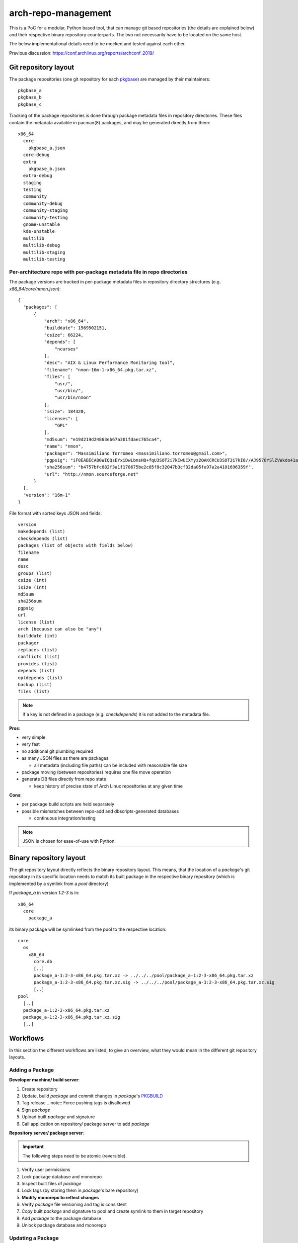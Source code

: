 arch-repo-management
####################

This is a PoC for a modular, Python based tool, that can manage git based
repositories (the details are explained below) and their respective binary
repository counterparts. The two not necessarily have to be located on the same
host.

The below implementational details need to be mocked and tested against each
other.

Previous discussion: https://conf.archlinux.org/reports/archconf_2019/

Git repository layout
_____________________

The package repositories (one git repository for each `pkgbase`_) are
managed by their maintainers::

  pkgbase_a
  pkgbase_b
  pkgbase_c

Tracking of the package repositories is done through package metadata
files in repository directories. These files contain the metadata
available in pacman(8) packages, and may be generated directly from
them::

  x86_64
    core
      pkgbase_a.json
    core-debug
    extra
      pkgbase_b.json
    extra-debug
    staging
    testing
    community
    community-debug
    community-staging
    community-testing
    gnome-unstable
    kde-unstable
    multilib
    multilib-debug
    multilib-staging
    multilib-testing

Per-architecture repo with per-package metadata file in repo directories
=========================================================================

The package versions are tracked in per-package metadata files in repository
directory structures (e.g. `x86_64/core/nmon.json`)::

  {
    "packages": [
        {
            "arch": "x86_64",
            "builddate": 1569502151,
            "csize": 66224,
            "depends": [
                "ncurses"
            ],
            "desc": "AIX & Linux Performance Monitoring tool",
            "filename": "nmon-16m-1-x86_64.pkg.tar.xz",
            "files": [
                "usr/",
                "usr/bin/",
                "usr/bin/nmon"
            ],
            "isize": 184320,
            "licenses": [
                "GPL"
            ],
            "md5sum": "e19d219d24863eb67a301fdaec765ca4",
            "name": "nmon",
            "packager": "Massimiliano Torromeo <massimiliano.torromeo@gmail.com>",
            "pgpsig": "iF0EABECAB0WIQQsEYxiDwLbmsHQ+fqU3SOT2i7kIwUCXYyz2QAKCRCU3SOT2i7kI8//AJ9578YSlZVWkdo41a9sjqgw1cOYOgCfcAYFaI19lgcC9Tws3jynEufvayA=",
            "sha256sum": "b4757bfc682f3a1f178675be2c05f8c32047b3cf32da05fa97a2a4101696359f",
            "url": "http://nmon.sourceforge.net"
        }
    ],
    "version": "16m-1"
  }

File format with sorted keys JSON and fields::

    version
    makedepends (list)
    checkdepends (list)
    packages (list of objects with fields below)
    filename
    name
    desc
    groups (list)
    csize (int)
    isize (int)
    md5sum
    sha256sum
    pgpsig
    url
    license (list)
    arch (because can also be "any")
    builddate (int)
    packager
    replaces (list)
    conflicts (list)
    provides (list)
    depends (list)
    optdepends (list)
    backup (list)
    files (list)

.. note::
   If a key is not defined in a package (e.g. `checkdepends`) it is
   not added to the metadata file.

**Pros**:

- very simple
- very fast
- no additional git plumbing required
- as many JSON files as there are packages

  - all metadata (including file paths) can be included with reasonable file size

- package moving (between repositories) requires one file move operation
- generate DB files directly from repo state

  - keep history of precise state of Arch Linux repositories at any given time

**Cons**:

- per package build scripts are held separately
- possible mismatches between repo-add and dbscripts-generated databases

  - continuous integration/testing

.. note::
   JSON is chosen for ease-of-use with Python.

Binary repository layout
________________________

The git repository layout directly reflects the binary repository layout. This
means, that the location of a *package*'s git repository in its specific
location needs to match its built package in the respective binary repository
(which is implemented by a symlink from a *pool* directory)

If *package_a* in version *1:2-3* is in::

  x86_64
    core
      package_a

its binary package will be symlinked from the pool to the respective location::

  core
    os
      x86_64
        core.db
        [..]
        package_a-1:2-3-x86_64.pkg.tar.xz -> ../../../pool/package_a-1:2-3-x86_64.pkg.tar.xz
        package_a-1:2-3-x86_64.pkg.tar.xz.sig -> ../../../pool/package_a-1:2-3-x86_64.pkg.tar.xz.sig
        [..]
  pool
    [..]
    package_a-1:2-3-x86_64.pkg.tar.xz
    package_a-1:2-3-x86_64.pkg.tar.xz.sig
    [..]

Workflows
_________

In this section the different workflows are listed, to give an overview, what
they would mean in the different git repository layouts.

Adding a Package
================

**Developer machine/ build server**:

#. Create repository
#. Update, build *package* and commit changes in *package*'s `PKGBUILD`_
#. Tag release
   .. note::
   Force pushing tags is disallowed.
#. Sign *package*
#. Upload built *package* and signature
#. Call application on repository/ package server to add *package*

**Repository server/ package server**:

.. important::
   The following steps need to be atomic (reversible).

#. Verify user permissions
#. Lock package database and monorepo
#. Inspect built files of *package*
#. Lock tags (by storing them in *package*'s bare repository)
#. **Modify monorepo to reflect changes**
#. Verify *package* file versioning and tag is consistent
#. Copy built *package* and signature to pool and create symlink to them in
   target repository
#. Add *package* to the package database
#. Unlock package database and monorepo

Updating a Package
==================

All steps, but the first, of **Developer machine/ build server** in `Adding a
Package`_ apply.

All steps of **Repository server/ package server** in `Adding a Package`_ apply.

Removing a Package
==================

**Developer machine/ build server**:

#. Call application on repository/ package server to remove *package*

**Repository server/ package server**:

.. important::
   The following steps need to be atomic (reversible).

.. note::
   The remove command should be able to remove stale packages (e.g. leftover
   packages, when removing a member of a split package)

#. Verify user permissions
#. Lock package database and monorepo
#. **Modify monorepo to reflect changes**
#. Remove *package* from the package database
#. Remove built *package* and signature from pool and remove symlink to them in
   target repository
#. Unlock package database and monorepo

Moving a Package
================

**Developer machine/ build server**:

#. Call application on repository/ package server to move *package*

**Repository server/ package server**:

.. important::
   The following steps need to be atomic (reversible).

#. Verify user permissions
#. Lock source and target package databases and monorepo
#. **Modify monorepo to reflect changes**
#. Remove *package* from the source package database
#. Add *package* to the destination package database
#. Remove symlinks to package and signature files from source repository and
   add them to the target repository
#. Unlock source and target package databases and monorepo

TODO
____

dbscripts
=========

Add/Update
----------

Integrate new .pkg.tar.xz for one or multiple pkgbases into the DB.

- **DONE** Collect packages from staging dir, parse .PKGINFO

  - **DONE** Group by repo and pkgbase

    - **DONE** `{'extra': {'foo': data, 'bar': data}, 'testing': { ... }}`
    - **DONE** if pkgbase already seen but common fields (version, makedepends, checkdepends) differ, error out
    - **DONE** do GPG verification?

- **DONE** For each repo to process:

  - **DONE** Load repo JSON data

- For each pkgbase:

  - **DONE** Ensure version is increasing (pyalpm vercmp)
  - Shallow clone tag named "$version" from package repository named "$pkgbase" to get PKGBUILD
  - GPG-verify tag?
  - Run `makepkg --packagelist` to get list of expected packages

    - Verify against packages collected

  - Do other verification checks between `PKGBUILD` and packages? Check current dbscripts
  - Get rid of clone
  - Copy the packages into the FTP pool

    - Existing file is an error

  - Link the packages from the FTP repo dir

    - Existing file is an error

  - Copy package data into repo data

- **DONE** Write out JSON
- **DONE** Write out DB files
- git commit
- Remove old symlinks

Remove
------

Remove existing pkgbases.

- **DONE** For each repo to process: (existing db-remove operates on a single repo)

  - **DONE** Load repo JSON data

- **DONE** For each pkgbase:

  - **DONE** Remove pkgbase from data

- **DONE** Delete JSON files
- **DONE** Write out DB files
- `git commit`
- Remove old symlinks

  - Move (move existing pkgbases from e.g. testing to extra)

- **DONE** For each repo to process:

  - **DONE** Load repo JSON data

- For each pkgbase:

  - **DONE** Move data
  - Add new symlinks

- **DONE** Write out JSON
- **DONE** Write out DB files
- `git commit`
- Remove old symlinks

Tasks
-----

- Code to load JSON and stream out a database - heftig

  - Generates a tar written to the `foo.db.tar.gz`

- Code to load packages and write out JSON - maximbaz
- **DONE** For testing purposes, code to convert a `foo.db.tar.gz` into JSON - alad
- Rewrite devtools' commitpkg to use git instead of svn

Unit Tests
==========

All submitted code should have 100% unit test coverage and be documented.

Integration Tests
=================

The different repository layout approaches need to be mockable, by creating
fixtures from scratch in a test run (for reproducibility).
The tests should be able to cover use-case in which a couple of thousand
operations can be mocked in sequence to track and measure the eventual required
turnaround time of each approach.

.. _pkgbase: https://jlk.fjfi.cvut.cz/arch/manpages/man/core/pacman/PKGBUILD.5.en#PACKAGE_SPLITTING
.. _PKGBUILD: https://jlk.fjfi.cvut.cz/arch/manpages/man/core/pacman/PKGBUILD.5.en
.. _git-subtree: https://jlk.fjfi.cvut.cz/arch/manpages/man/extra/git/git-subtree.1.en
.. _git-read-tree: https://jlk.fjfi.cvut.cz/arch/manpages/man/extra/git/git-read-tree.1.en
.. _git-submodule: https://jlk.fjfi.cvut.cz/arch/manpages/man/extra/git/git-submodule.1.en
.. _.gitmodules: https://jlk.fjfi.cvut.cz/arch/manpages/man/extra/git/gitmodules.5.en
.. _git-mv: https://jlk.fjfi.cvut.cz/arch/manpages/man/extra/git/git-mv.1.en
.. _git-log: https://jlk.fjfi.cvut.cz/arch/manpages/man/extra/git/git-log.1.en
.. _architecture: https://jlk.fjfi.cvut.cz/arch/manpages/man/core/pacman/PKGBUILD.5.en#OPTIONS_AND_DIRECTIVES

